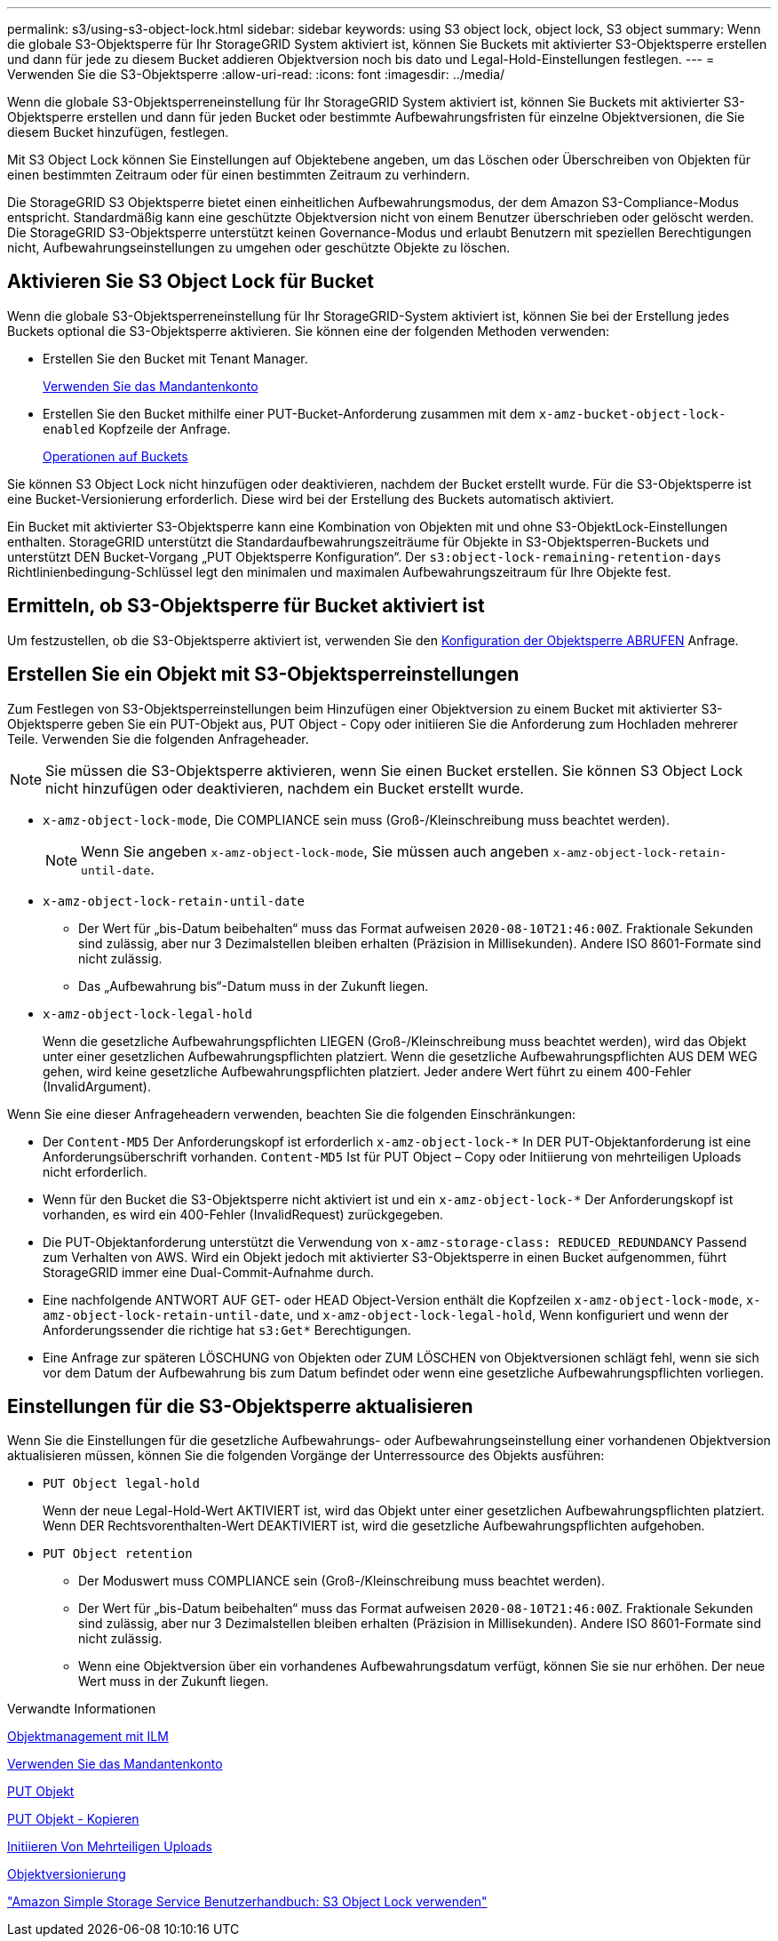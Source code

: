 ---
permalink: s3/using-s3-object-lock.html 
sidebar: sidebar 
keywords: using S3 object lock, object lock, S3 object 
summary: Wenn die globale S3-Objektsperre für Ihr StorageGRID System aktiviert ist, können Sie Buckets mit aktivierter S3-Objektsperre erstellen und dann für jede zu diesem Bucket addieren Objektversion noch bis dato und Legal-Hold-Einstellungen festlegen. 
---
= Verwenden Sie die S3-Objektsperre
:allow-uri-read: 
:icons: font
:imagesdir: ../media/


[role="lead"]
Wenn die globale S3-Objektsperreneinstellung für Ihr StorageGRID System aktiviert ist, können Sie Buckets mit aktivierter S3-Objektsperre erstellen und dann für jeden Bucket oder bestimmte Aufbewahrungsfristen für einzelne Objektversionen, die Sie diesem Bucket hinzufügen, festlegen.

Mit S3 Object Lock können Sie Einstellungen auf Objektebene angeben, um das Löschen oder Überschreiben von Objekten für einen bestimmten Zeitraum oder für einen bestimmten Zeitraum zu verhindern.

Die StorageGRID S3 Objektsperre bietet einen einheitlichen Aufbewahrungsmodus, der dem Amazon S3-Compliance-Modus entspricht. Standardmäßig kann eine geschützte Objektversion nicht von einem Benutzer überschrieben oder gelöscht werden. Die StorageGRID S3-Objektsperre unterstützt keinen Governance-Modus und erlaubt Benutzern mit speziellen Berechtigungen nicht, Aufbewahrungseinstellungen zu umgehen oder geschützte Objekte zu löschen.



== Aktivieren Sie S3 Object Lock für Bucket

Wenn die globale S3-Objektsperreneinstellung für Ihr StorageGRID-System aktiviert ist, können Sie bei der Erstellung jedes Buckets optional die S3-Objektsperre aktivieren. Sie können eine der folgenden Methoden verwenden:

* Erstellen Sie den Bucket mit Tenant Manager.
+
xref:../tenant/index.adoc[Verwenden Sie das Mandantenkonto]

* Erstellen Sie den Bucket mithilfe einer PUT-Bucket-Anforderung zusammen mit dem `x-amz-bucket-object-lock-enabled` Kopfzeile der Anfrage.
+
xref:operations-on-buckets.adoc[Operationen auf Buckets]



Sie können S3 Object Lock nicht hinzufügen oder deaktivieren, nachdem der Bucket erstellt wurde. Für die S3-Objektsperre ist eine Bucket-Versionierung erforderlich. Diese wird bei der Erstellung des Buckets automatisch aktiviert.

Ein Bucket mit aktivierter S3-Objektsperre kann eine Kombination von Objekten mit und ohne S3-ObjektLock-Einstellungen enthalten. StorageGRID unterstützt die Standardaufbewahrungszeiträume für Objekte in S3-Objektsperren-Buckets und unterstützt DEN Bucket-Vorgang „PUT Objektsperre Konfiguration“. Der `s3:object-lock-remaining-retention-days` Richtlinienbedingung-Schlüssel legt den minimalen und maximalen Aufbewahrungszeitraum für Ihre Objekte fest.



== Ermitteln, ob S3-Objektsperre für Bucket aktiviert ist

Um festzustellen, ob die S3-Objektsperre aktiviert ist, verwenden Sie den xref:../s3/use-s3-object-lock-default-bucket-retention.adoc#get-object-lock-configuration[Konfiguration der Objektsperre ABRUFEN] Anfrage.



== Erstellen Sie ein Objekt mit S3-Objektsperreinstellungen

Zum Festlegen von S3-Objektsperreinstellungen beim Hinzufügen einer Objektversion zu einem Bucket mit aktivierter S3-Objektsperre geben Sie ein PUT-Objekt aus, PUT Object - Copy oder initiieren Sie die Anforderung zum Hochladen mehrerer Teile. Verwenden Sie die folgenden Anfrageheader.


NOTE: Sie müssen die S3-Objektsperre aktivieren, wenn Sie einen Bucket erstellen. Sie können S3 Object Lock nicht hinzufügen oder deaktivieren, nachdem ein Bucket erstellt wurde.

* `x-amz-object-lock-mode`, Die COMPLIANCE sein muss (Groß-/Kleinschreibung muss beachtet werden).
+

NOTE: Wenn Sie angeben `x-amz-object-lock-mode`, Sie müssen auch angeben `x-amz-object-lock-retain-until-date`.

* `x-amz-object-lock-retain-until-date`
+
** Der Wert für „bis-Datum beibehalten“ muss das Format aufweisen `2020-08-10T21:46:00Z`. Fraktionale Sekunden sind zulässig, aber nur 3 Dezimalstellen bleiben erhalten (Präzision in Millisekunden). Andere ISO 8601-Formate sind nicht zulässig.
** Das „Aufbewahrung bis“-Datum muss in der Zukunft liegen.


* `x-amz-object-lock-legal-hold`
+
Wenn die gesetzliche Aufbewahrungspflichten LIEGEN (Groß-/Kleinschreibung muss beachtet werden), wird das Objekt unter einer gesetzlichen Aufbewahrungspflichten platziert. Wenn die gesetzliche Aufbewahrungspflichten AUS DEM WEG gehen, wird keine gesetzliche Aufbewahrungspflichten platziert. Jeder andere Wert führt zu einem 400-Fehler (InvalidArgument).



Wenn Sie eine dieser Anfrageheadern verwenden, beachten Sie die folgenden Einschränkungen:

* Der `Content-MD5` Der Anforderungskopf ist erforderlich `x-amz-object-lock-*` In DER PUT-Objektanforderung ist eine Anforderungsüberschrift vorhanden. `Content-MD5` Ist für PUT Object – Copy oder Initiierung von mehrteiligen Uploads nicht erforderlich.
* Wenn für den Bucket die S3-Objektsperre nicht aktiviert ist und ein `x-amz-object-lock-*` Der Anforderungskopf ist vorhanden, es wird ein 400-Fehler (InvalidRequest) zurückgegeben.
* Die PUT-Objektanforderung unterstützt die Verwendung von `x-amz-storage-class: REDUCED_REDUNDANCY` Passend zum Verhalten von AWS. Wird ein Objekt jedoch mit aktivierter S3-Objektsperre in einen Bucket aufgenommen, führt StorageGRID immer eine Dual-Commit-Aufnahme durch.
* Eine nachfolgende ANTWORT AUF GET- oder HEAD Object-Version enthält die Kopfzeilen `x-amz-object-lock-mode`, `x-amz-object-lock-retain-until-date`, und `x-amz-object-lock-legal-hold`, Wenn konfiguriert und wenn der Anforderungssender die richtige hat `s3:Get*` Berechtigungen.
* Eine Anfrage zur späteren LÖSCHUNG von Objekten oder ZUM LÖSCHEN von Objektversionen schlägt fehl, wenn sie sich vor dem Datum der Aufbewahrung bis zum Datum befindet oder wenn eine gesetzliche Aufbewahrungspflichten vorliegen.




== Einstellungen für die S3-Objektsperre aktualisieren

Wenn Sie die Einstellungen für die gesetzliche Aufbewahrungs- oder Aufbewahrungseinstellung einer vorhandenen Objektversion aktualisieren müssen, können Sie die folgenden Vorgänge der Unterressource des Objekts ausführen:

* `PUT Object legal-hold`
+
Wenn der neue Legal-Hold-Wert AKTIVIERT ist, wird das Objekt unter einer gesetzlichen Aufbewahrungspflichten platziert. Wenn DER Rechtsvorenthalten-Wert DEAKTIVIERT ist, wird die gesetzliche Aufbewahrungspflichten aufgehoben.

* `PUT Object retention`
+
** Der Moduswert muss COMPLIANCE sein (Groß-/Kleinschreibung muss beachtet werden).
** Der Wert für „bis-Datum beibehalten“ muss das Format aufweisen `2020-08-10T21:46:00Z`. Fraktionale Sekunden sind zulässig, aber nur 3 Dezimalstellen bleiben erhalten (Präzision in Millisekunden). Andere ISO 8601-Formate sind nicht zulässig.
** Wenn eine Objektversion über ein vorhandenes Aufbewahrungsdatum verfügt, können Sie sie nur erhöhen. Der neue Wert muss in der Zukunft liegen.




.Verwandte Informationen
xref:../ilm/index.adoc[Objektmanagement mit ILM]

xref:../tenant/index.adoc[Verwenden Sie das Mandantenkonto]

xref:put-object.adoc[PUT Objekt]

xref:put-object-copy.adoc[PUT Objekt - Kopieren]

xref:initiate-multipart-upload.adoc[Initiieren Von Mehrteiligen Uploads]

xref:object-versioning.adoc[Objektversionierung]

https://docs.aws.amazon.com/AmazonS3/latest/userguide/object-lock.html["Amazon Simple Storage Service Benutzerhandbuch: S3 Object Lock verwenden"^]
